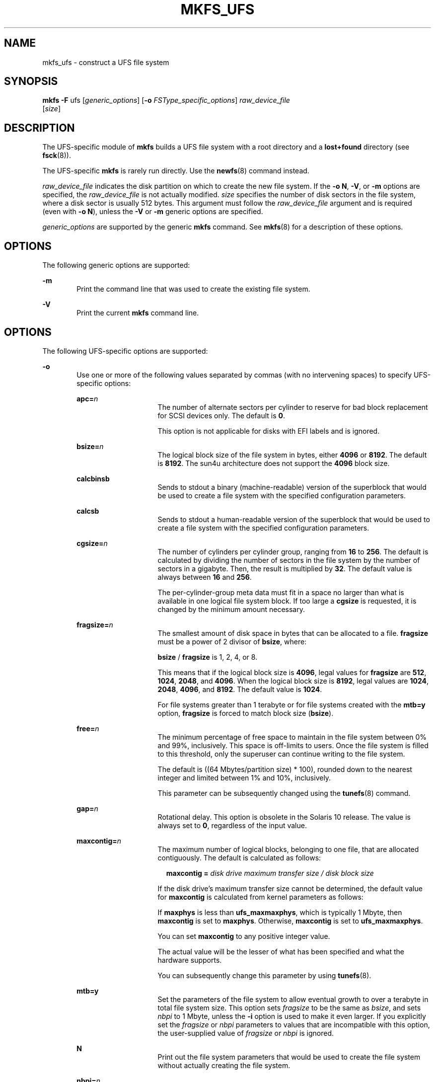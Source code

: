 '\" te
.\" Copyright (c) 2006, Sun Microsystems, Inc. All Rights Reserved
.\" Copyright 1989 AT&T
.\" The contents of this file are subject to the terms of the Common Development and Distribution License (the "License").  You may not use this file except in compliance with the License.
.\" You can obtain a copy of the license at usr/src/OPENSOLARIS.LICENSE or http://www.opensolaris.org/os/licensing.  See the License for the specific language governing permissions and limitations under the License.
.\" When distributing Covered Code, include this CDDL HEADER in each file and include the License file at usr/src/OPENSOLARIS.LICENSE.  If applicable, add the following below this CDDL HEADER, with the fields enclosed by brackets "[]" replaced with your own identifying information: Portions Copyright [yyyy] [name of copyright owner]
.TH MKFS_UFS 8 "Mar 8, 2006"
.SH NAME
mkfs_ufs \- construct a UFS file system
.SH SYNOPSIS
.LP
.nf
\fBmkfs\fR \fB-F\fR ufs [\fIgeneric_options\fR] [\fB-o\fR \fIFSType_specific_options\fR] \fIraw_device_file\fR
     [\fIsize\fR]
.fi

.SH DESCRIPTION
.sp
.LP
The UFS-specific module of \fBmkfs\fR builds a UFS file system with a root
directory and a \fBlost+found\fR directory (see \fBfsck\fR(8)).
.sp
.LP
The UFS-specific \fBmkfs\fR is rarely run directly. Use the \fBnewfs\fR(8)
command instead.
.sp
.LP
\fIraw_device_file\fR indicates the disk partition on which to create the new
file system. If the \fB-o\fR \fBN\fR, \fB-V\fR, or \fB-m\fR options are
specified, the \fIraw_device_file\fR is not actually modified. \fIsize\fR
specifies the number of disk sectors in the file system, where a disk sector is
usually 512 bytes. This argument must follow the \fIraw_device_file\fR argument
and is required (even with \fB\fR\fB-o\fR\fB N\fR), unless the \fB-V\fR or
\fB-m\fR generic options are specified.
.sp
.LP
\fIgeneric_options\fR are supported by the generic \fBmkfs\fR command. See
\fBmkfs\fR(8) for a description of these options.
.SH OPTIONS
.sp
.LP
The following generic options are supported:
.sp
.ne 2
.na
\fB\fB-m\fR\fR
.ad
.RS 6n
Print the command line that was used to create the existing file system.
.RE

.sp
.ne 2
.na
\fB\fB-V\fR\fR
.ad
.RS 6n
Print the current \fBmkfs\fR command line.
.RE

.SH OPTIONS
.sp
.LP
The following UFS-specific options are supported:
.sp
.ne 2
.na
\fB\fB-o\fR\fR
.ad
.RS 6n
Use one or more of the following values separated by commas (with no
intervening spaces) to specify UFS-specific options:
.sp
.ne 2
.na
\fB\fBapc=\fR\fIn\fR\fR
.ad
.RS 15n
The number of alternate sectors per cylinder to reserve for bad block
replacement for SCSI devices only. The default is \fB0\fR.
.sp
This option is not applicable for disks with EFI labels and is ignored.
.RE

.sp
.ne 2
.na
\fB\fBbsize=\fR\fIn\fR\fR
.ad
.RS 15n
The logical block size of the file system in bytes, either \fB4096\fR or
\fB8192\fR. The default is \fB8192\fR. The sun4u architecture does not support
the \fB4096\fR block size.
.RE

.sp
.ne 2
.na
\fB\fBcalcbinsb\fR\fR
.ad
.RS 15n
Sends to stdout a binary (machine-readable) version of the superblock that
would be used to create a file system with the specified configuration
parameters.
.RE

.sp
.ne 2
.na
\fB\fBcalcsb\fR\fR
.ad
.RS 15n
Sends to stdout a human-readable version of the superblock that would be used
to create a file system with the specified configuration parameters.
.RE

.sp
.ne 2
.na
\fB\fBcgsize=\fR\fIn\fR\fR
.ad
.RS 15n
The number of cylinders per cylinder group, ranging from \fB16\fR to \fB256\fR.
The default is calculated by dividing the number of sectors in the file system
by the number of sectors in a gigabyte. Then, the result is multiplied by
\fB32\fR. The default value is always between \fB16\fR and \fB256\fR.
.sp
The per-cylinder-group meta data must fit in a space no larger than what is
available in one logical file system block. If too large a \fBcgsize\fR is
requested, it is changed by the minimum amount necessary.
.RE

.sp
.ne 2
.na
\fB\fBfragsize=\fR\fIn\fR\fR
.ad
.RS 15n
The smallest amount of disk space in bytes that can be allocated to a file.
\fBfragsize\fR must be a power of 2 divisor of \fBbsize\fR, where:
.sp
\fBbsize\fR / \fBfragsize\fR is 1, 2, 4, or 8.
.sp
This means that if the logical block size is \fB4096\fR, legal values for
\fBfragsize\fR are \fB512\fR, \fB1024\fR, \fB2048\fR, and \fB4096\fR. When the
logical block size is \fB8192\fR, legal values are \fB1024\fR, \fB2048\fR,
\fB4096\fR, and \fB8192\fR. The default value is \fB1024\fR.
.sp
For file systems greater than 1 terabyte or for file systems created with the
\fBmtb=y\fR option, \fBfragsize\fR is forced to match block size (\fBbsize\fR).
.RE

.sp
.ne 2
.na
\fB\fBfree=\fR\fIn\fR\fR
.ad
.RS 15n
The minimum percentage of free space to maintain in the file system between 0%
and 99%, inclusively. This space is off-limits to users. Once the file system
is filled to this threshold, only the superuser can continue writing to the
file system.
.sp
The default is ((64 Mbytes/partition size) * 100), rounded down to the nearest
integer and limited between 1% and 10%, inclusively.
.sp
This parameter can be subsequently changed using the \fBtunefs\fR(8) command.
.RE

.sp
.ne 2
.na
\fB\fBgap=\fR\fIn\fR\fR
.ad
.RS 15n
Rotational delay. This option is obsolete in the Solaris 10 release. The value
is always set to \fB0\fR, regardless of the input value.
.RE

.sp
.ne 2
.na
\fB\fBmaxcontig=\fR\fIn\fR\fR
.ad
.RS 15n
The maximum number of logical blocks, belonging to one file, that are allocated
contiguously. The default is calculated as follows:
.sp
.in +2
.nf
\fBmaxcontig =\fR \fIdisk drive maximum transfer size / disk block size\fR
.fi
.in -2
.sp

If the disk drive's maximum transfer size cannot be determined, the default
value for \fBmaxcontig\fR is calculated from kernel parameters as follows:
.sp
If \fBmaxphys\fR is less than \fBufs_maxmaxphys\fR, which is typically 1 Mbyte,
then \fBmaxcontig\fR is set to \fBmaxphys\fR. Otherwise, \fBmaxcontig\fR is set
to \fBufs_maxmaxphys\fR.
.sp
You can set \fBmaxcontig\fR to any positive integer value.
.sp
The actual value will be the lesser of what has been specified and what the
hardware supports.
.sp
You can subsequently change this parameter by using \fBtunefs\fR(8).
.RE

.sp
.ne 2
.na
\fB\fBmtb=y\fR\fR
.ad
.RS 15n
Set the parameters of the file system to allow eventual growth to over a
terabyte in total file system size. This option sets \fIfragsize\fR to be the
same as \fIbsize\fR, and sets \fInbpi\fR to 1 Mbyte, unless the \fB-i\fR option
is used to make it even larger. If you explicitly set the \fIfragsize\fR or
\fInbpi\fR parameters to values that are incompatible with this option, the
user-supplied value of \fIfragsize\fR or \fInbpi\fR is ignored.
.RE

.sp
.ne 2
.na
\fB\fBN\fR\fR
.ad
.RS 15n
Print out the file system parameters that would be used to create the file
system without actually creating the file system.
.RE

.sp
.ne 2
.na
\fB\fBnbpi=\fR\fIn\fR\fR
.ad
.RS 15n
The number of bytes per inode, which specifies the density of inodes in the
file system. The number is divided into the total size of the file system to
determine the number of inodes to create.
.sp
This value should reflect the expected average size of files in the file
system. If fewer inodes are desired, a larger number should be used. To create
more inodes, a smaller number should be given. The default is \fB2048\fR.
.sp
The number of inodes can increase if the file system is expanded with the
\fBgrowfs\fR command.
.RE

.sp
.ne 2
.na
\fB\fBnrpos=\fR\fIn\fR\fR
.ad
.RS 15n
The number of different rotational positions in which to divide a cylinder
group. The default is \fB8\fR.
.sp
This option is not applicable for disks with EFI labels and is ignored.
.RE

.sp
.ne 2
.na
\fB\fBnsect=\fR\fIn\fR\fR
.ad
.RS 15n
The number of sectors per track on the disk. The default is \fB32\fR.
.RE

.sp
.ne 2
.na
\fB\fBntrack=\fR\fIn\fR\fR
.ad
.RS 15n
The number of tracks per cylinder on the disk. The default is \fB16\fR.
.sp
This option is not applicable for disks with EFI labels and is ignored.
.RE

.sp
.ne 2
.na
\fB\fBopt=\fR\fIs\fR\||\|\fIt\fR\fR
.ad
.RS 15n
The file system can either be instructed to try to minimize the \fBtime\fR
spent allocating blocks, or to try to minimize the \fBspace\fR fragmentation on
the disk. The default is \fItime\fR.
.sp
This parameter can be subsequently changed with the \fBtunefs\fR(8) command.
.RE

.sp
.ne 2
.na
\fB\fBrps=\fR\fIn\fR\fR
.ad
.RS 15n
The rotational speed of the disk, in revolutions per second. The default is
\fB60\fR.
.sp
Note that you specify \fIrps\fR for \fBmkfs\fR and \fIrpm\fR for \fBnewfs\fR.
.sp
This option is not applicable for disks with EFI labels and is ignored.
.RE

Alternatively, parameters can be entered as a list of space-separated values
(without keywords) whose meaning is positional. In this case, the \fB-o\fR
option is omitted and the list follows the size operand. This is the way
\fBnewfs\fR passes the parameters to \fBmkfs\fR.
.RE

.SH OPERANDS
.sp
.LP
The following operands are supported:
.sp
.ne 2
.na
\fB\fIraw_device_file\fR\fR
.ad
.RS 19n
The disk partition on which to write.
.RE

.SH SEE ALSO
.sp
.LP
\fBfsck\fR(8), \fBmkfs\fR(8), \fBnewfs\fR(8), \fBtunefs\fR(8),
\fBdir_ufs\fR(4), \fBattributes\fR(5), \fBufs\fR(7FS)
.SH DIAGNOSTICS
.sp
.LP
The following error message typically occurs with very high density disks. On
such disks, the file system structure cannot encode the proper disk layout
information. However, such disks have enough onboard intelligence to make up
for any layout deficiencies, so there is no actual impact on performance. The
warning that performance might be impaired can be safely ignored.
.sp
.in +2
.nf
Warning: insufficient space in super block for
rotational layout tables with nsect \fIsblock.fs_nsect\fR
and ntrak \fIsblock.fs_ntrak\fR. (File system performance may be impaired.)
.fi
.in -2
.sp

.sp
.LP
The following error message occurs when the disk geometry results in a
situation where the last truncated cylinder group cannot contain the correct
number of data blocks. Some disk space is wasted.
.sp
.in +2
.nf
Warning: inode blocks/cyl group (\fIgrp\fR) >= data blocks (\fInum\fR) in last cylinder
.fi
.in -2
.sp

.sp
.LP
If there is only one cylinder group and if the above condition holds true,
\fBmkfs\fR fails with the following error:
.sp
.in +2
.nf
File system creation failed. There is only one cylinder group and that is
not even big enough to hold the inodes.
.fi
.in -2
.sp

.sp
.LP
The following error message occurs when the best calculated file system layout
is unable to include the last few sectors in the last cylinder group. This is
due to the interaction between how much space is used for various pieces of
meta data and the total blocks available in a cylinder group. Modifying
\fBnbpi\fR and \fBcpg\fR might reduce this number, but it is rarely worth the
effort.
.sp
.in +2
.nf
Warning: \fInum\fR sector(s) in last cylinder group unallocated
.fi
.in -2
.sp

.SH NOTES
.sp
.LP
You can use \fBlofiadm\fR to create a file that appears to the \fBmkfs\fR
command (for example, \fBmkfs_pcfs\fR or \fBmkfs_ufs\fR) as a raw device. You
can then use the \fBmkfs\fR command to create a file system on that device. See
\fBlofiadm\fR(8) for examples of creating a \fBUFS\fR and a \fBPC\fR
(\fBFAT\fR) file system on a device created by \fBlofiadm\fR.
.sp
.LP
Both the block and character devices, such as devices in \fB/dev/dsk\fR and
\fB/dev/rdsk\fR, must be available prior to running the \fBmkfs\fR command.

